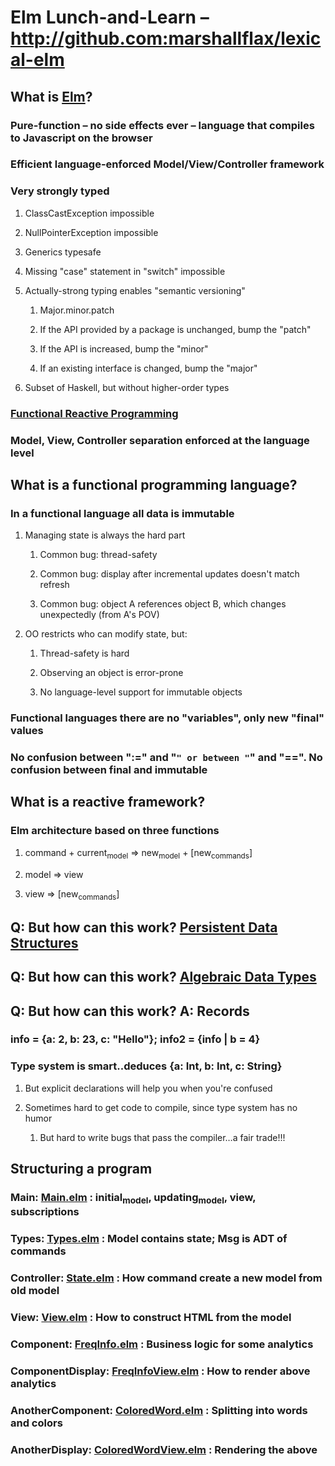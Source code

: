 * Elm Lunch-and-Learn -- http://github.com:marshallflax/lexical-elm
** What is [[http://elm-lang.org/][Elm]]?
*** Pure-function -- no side effects ever -- language that compiles to Javascript on the browser
*** Efficient language-enforced Model/View/Controller framework
*** Very strongly typed
**** ClassCastException impossible
**** NullPointerException impossible
**** Generics typesafe
**** Missing "case" statement in "switch" impossible
**** Actually-strong typing enables "semantic versioning"
***** Major.minor.patch
***** If the API provided by a package is unchanged, bump the "patch"
***** If the API is increased, bump the "minor"
***** If an existing interface is changed, bump the "major"
**** Subset of Haskell, but without higher-order types
*** [[https://en.wikipedia.org/wiki/Functional_reactive_programming][Functional Reactive Programming]]
*** Model, View, Controller separation enforced at the language level
** What is a functional programming language?
*** In a functional language all data is *immutable*
**** Managing state is always the hard part
***** Common bug: thread-safety
***** Common bug: display after incremental updates doesn't match refresh
***** Common bug: object A references object B, which changes unexpectedly (from A's POV)
**** OO restricts who can modify state, but:
***** Thread-safety is hard
***** Observing an object is error-prone
***** No language-level support for immutable objects
*** Functional languages there are no "variables", only new "final" values
*** No confusion between ":=" and "=" or between "=" and "==".  No confusion between final and immutable
** What is a reactive framework?
*** Elm architecture based on three functions
**** command + current_model => new_model + [new_commands]
**** model => view
**** view => [new_commands]
** Q: But how can this work? [[https://en.wikipedia.org/wiki/Persistent_data_structure][Persistent Data Structures]]
** Q: But how can this work? [[https://en.wikipedia.org/wiki/Algebraic_data_type][Algebraic Data Types]]
** Q: But how can this work? A: Records
*** info = {a: 2, b: 23, c: "Hello"}; info2 = {info | b = 4}
*** Type system is smart..deduces {a: Int, b: Int, c: String}
**** But explicit declarations will help you when you're confused
**** Sometimes hard to get code to compile, since type system has no humor
***** But hard to write bugs that pass the compiler...a fair trade!!!
** Structuring a program
*** Main: [[file:src/Main.elm][Main.elm]] : initial_model, updating_model, view, subscriptions
*** Types: [[file:src/Types.elm][Types.elm]] : Model contains state; Msg is ADT of commands
*** Controller: [[file:src/State.elm][State.elm]] : How command create a new model from old model
*** View: [[file:src/View.elm][View.elm]] : How to construct HTML from the model
*** Component: [[file:src/FreqInfo.elm][FreqInfo.elm]] : Business logic for some analytics
*** ComponentDisplay: [[file:src/FreqInfoView.elm][FreqInfoView.elm]] : How to render above analytics
*** AnotherComponent: [[file:src/ColoredWord.elm][ColoredWord.elm]] : Splitting into words and colors
*** AnotherDisplay: [[file:src/ColoredWordView.elm][ColoredWordView.elm]] : Rendering the above

